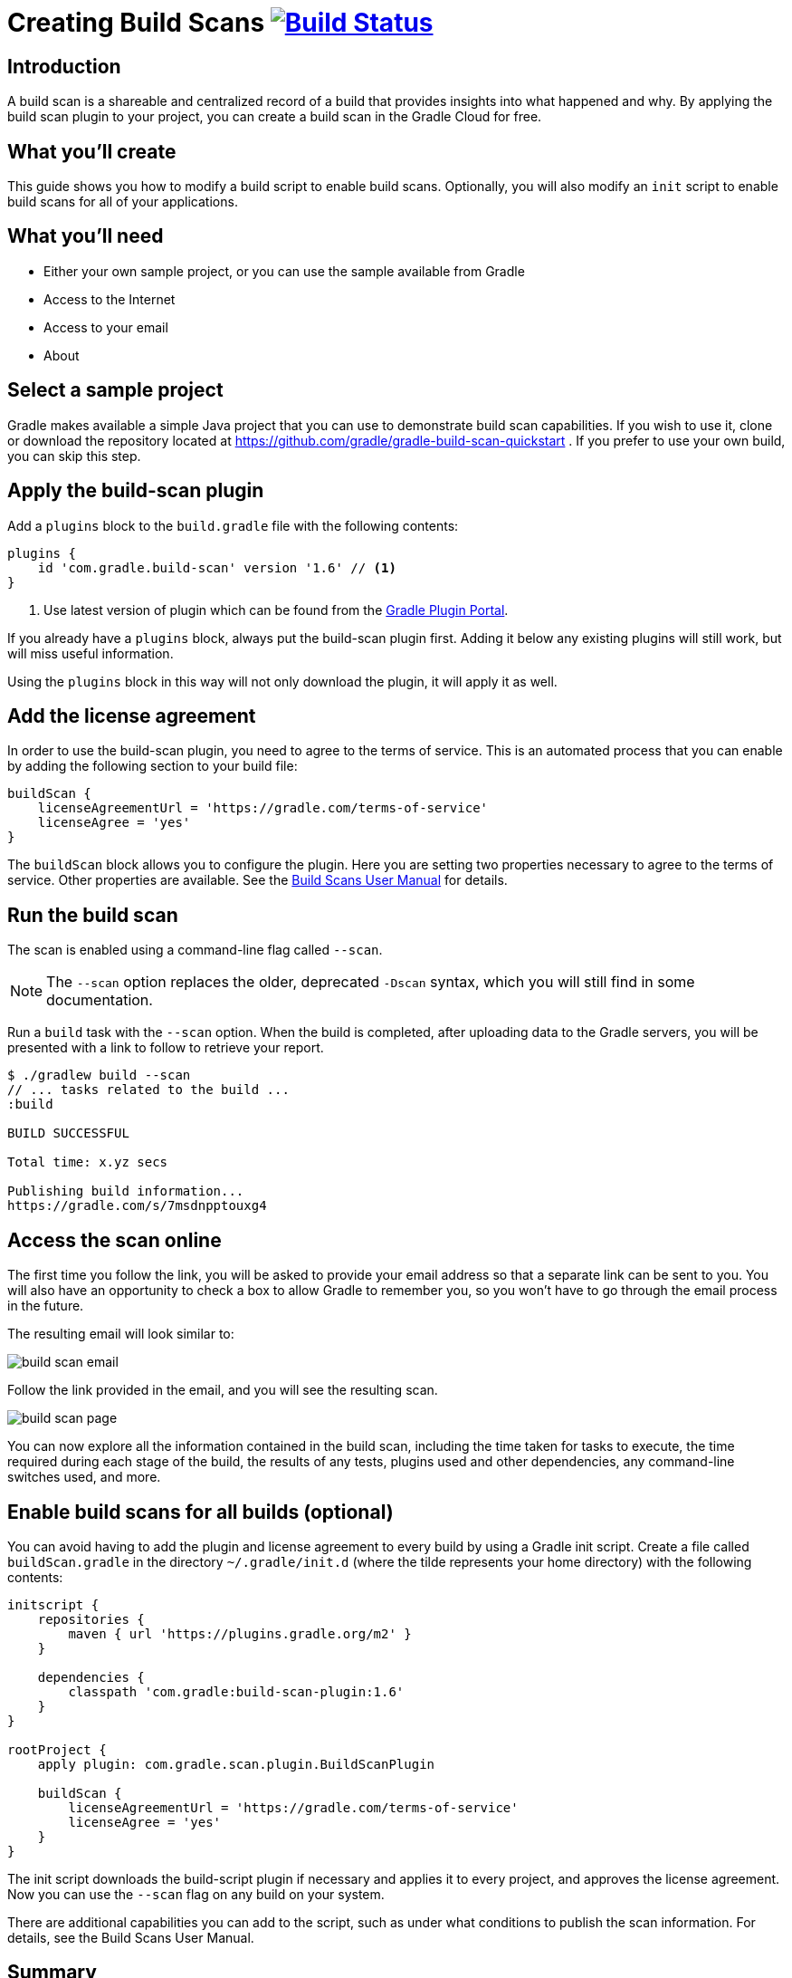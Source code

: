= Creating Build Scans image:https://travis-ci.org/{repo-path}.svg?branch=master["Build Status", link="https://travis-ci.org/{repo-path}"]

== Introduction

A build scan is a shareable and centralized record of a build that provides insights into what happened and why. By applying the build scan plugin to your project, you can create a build scan in the Gradle Cloud for free.

== What you'll create

This guide shows you how to modify a build script to enable build scans. Optionally, you will also modify an `init` script to enable build scans for all of your applications.

== What you'll need

* Either your own sample project, or you can use the sample available from Gradle
* Access to the Internet
* Access to your email
* About +++<span class="time-to-complete-text"></span>+++

== Select a sample project

Gradle makes available a simple Java project that you can use to demonstrate build scan capabilities. If you wish to use it, clone or download the repository located at https://github.com/gradle/gradle-build-scan-quickstart . If you prefer to use your own build, you can skip this step.

== Apply the build-scan plugin

Add a `plugins` block to the `build.gradle` file with the following contents:

[source, groovy]
----
plugins {
    id 'com.gradle.build-scan' version '1.6' // <1>
}
----
<1> Use latest version of plugin which can be found from the https://plugins.gradle.org/plugin/com.gradle.build-scan[Gradle Plugin Portal].

If you already have a `plugins` block, always put the build-scan plugin first. Adding it below any existing plugins will still work, but will miss useful information.

Using the `plugins` block in this way will not only download the plugin, it will apply it as well.

== Add the license agreement

In order to use the build-scan plugin, you need to agree to the terms of service. This is an automated process that you can enable by adding the following section to your build file:

[source,groovy]
----
buildScan {
    licenseAgreementUrl = 'https://gradle.com/terms-of-service'
    licenseAgree = 'yes'
}
----

The `buildScan` block allows you to configure the plugin. Here you are setting two properties necessary to agree to the terms of service. Other properties are available. See the https://docs.gradle.com/scans/[Build Scans User Manual] for details.

== Run the build scan

The scan is enabled using a command-line flag called `--scan`.

NOTE: The `--scan` option replaces the older, deprecated `-Dscan` syntax, which you will still find in some documentation.

Run a `build` task with the `--scan` option. When the build is completed, after uploading data to the Gradle servers, you will be presented with a link to follow to retrieve your report.

----
$ ./gradlew build --scan
// ... tasks related to the build ...
:build

BUILD SUCCESSFUL

Total time: x.yz secs

Publishing build information...
https://gradle.com/s/7msdnpptouxg4
----

== Access the scan online

The first time you follow the link, you will be asked to provide your email address so that a separate link can be sent to you. You will also have an opportunity to check a box to allow Gradle to remember you, so you won't have to go through the email process in the future.

The resulting email will look similar to:

image::build_scan_email.png[]

Follow the link provided in the email, and you will see the resulting scan.

image::build_scan_page.png[]

You can now explore all the information contained in the build scan, including the time taken for tasks to execute, the time required during each stage of the build, the results of any tests, plugins used and other dependencies, any command-line switches used, and more.

== Enable build scans for all builds (optional)

You can avoid having to add the plugin and license agreement to every build by using a Gradle init script. Create a file called `buildScan.gradle` in the directory `~/.gradle/init.d` (where the tilde represents your home directory) with the following contents:

[source, groovy]
----
initscript {
    repositories {
        maven { url 'https://plugins.gradle.org/m2' }
    }

    dependencies {
        classpath 'com.gradle:build-scan-plugin:1.6'
    }
}

rootProject {
    apply plugin: com.gradle.scan.plugin.BuildScanPlugin

    buildScan {
        licenseAgreementUrl = 'https://gradle.com/terms-of-service'
        licenseAgree = 'yes'
    }
}
----

The init script downloads the build-script plugin if necessary and applies it to every project, and approves the license agreement. Now you can use the `--scan` flag on any build on your system.

There are additional capabilities you can add to the script, such as under what conditions to publish the scan information. For details, see the Build Scans User Manual.

== Summary

In this guide, you learned how to:

* Add the build-scan plugin to your build
* Add a `buildScan` block to agree to the terms of service
* Generate a build scan
* View the build scan information online
* Create an init script to enable scans for all builds

== Next Steps

Additional information can be found in the https://docs.gradle.com/scans/[Build Scans User Manual].
